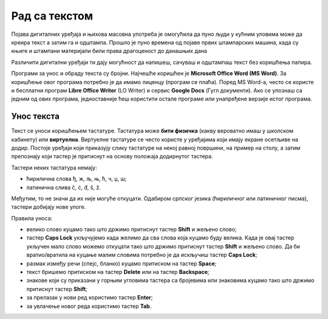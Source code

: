 Рад са текстом
=================================================

.. infonote::

 На овом часу ћеш научити:
    •	како се уноси текст у рачунар;
    •	шта је дигитални правопис који треба поштовати приликом уноса текста.

Појава дигиталних уређаја и њихова масовна употреба је омогућила да пуно људи у кућним уловима може да креира текст а затим га и одштампа. Прошло је пуно времена од појаве првих штампарских машина, када су књиге и штампани материјали били права драгоценост до данашњих дана 

Различити дигитални уређаји ти дају могућност да напишеш, сачуваш  и одштампаш текст без коришћења папира. 

Програми за унос и обраду текста су бројни. Најчешће коришћен је **Microsoft Office Word (MS Word)**. За коришћење овог програма потребно је да имамо лиценцу (програм се плаћа). Поред MS Word-а, често се користе и бесплатни програм **Libre Office Writer** (LO Writer) и сервис **Google Docs** (Гугл документи). Ако се упознаш са једним од ових програма, једноставније ћеш користити остале програме или унапређене верзије истог програма.


Унос текста
-----------

Текст се уноси коришћењем тастатуре. Тастатура може **бити физичка** (какву вероватно имаш у школском кабинету) или **виртуелна**. Виртуелне тастатуре се често користе у уређајима који имају екране осетљиве на додир. Постоје уређаји који приказују слику тастатуре на некој равној површини, на пример на столу, а затим препознају који тастер је притиснут на основу положаја додирнутог тастера.

Тастери неких тастатура немају: 

•	ћирилична слова ђ, ж, љ, њ, ћ, ч, џ, ш;

•	латинична слива č, ć, đ, š, ž.

.. image:: ../../_images/L6S1.png
    :width: 700px
    :align: center  

Међутим, то не значи да их није могуће откуцати. Одабиром српског језика (ћириличног или латиничног писма), тастери добијају нове улоге.

Правила уноса:

•	велико слово куцамо тако што држимо притиснут тастер **Shift** и жељено слово; 
•	тастер **Caps Lock** укључујемо када желимо да сва слова која куцамо буду велика. Када је овај тастер укључен мало слово можемо откуцати тако што држимо притиснут тастер **Shift** и жељено слово. Да би вратио/вратила на куцање малим словима потребно је да искључиш тастер **Caps Lock**; 
•	размак између речи (спејс, бланко) куцамо притиском на тастер **Space**;
•	текст бришемо притиском на тастер **Delete** или на тастер **Backspace**;
•	знакове који су приказани у горњим угловима тастера са бројевима или знаковима куцамо тако што држимо притиснут тастер **Shift**;
•	за прелазак у нови ред користимо тастер **Enter**;
•	за увлачење новог реда користимо тастер **Tab**.

.. infonote::
    
    Текст треба да уносимо не размишљајући о преласку у нови ред. Рачунар аутоматски наставља исписивање текста у наредном реду. Тастер Enter треба да притиснеш само када желиш да пређеш у нови пасус или када ти је нови ред потребан због исписивања наслова, управног говора, уметања слике,...
